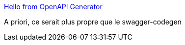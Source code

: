 :jbake-type: post
:jbake-status: published
:jbake-title: Hello from OpenAPI Generator
:jbake-tags: swagger,openapi,générateur,code,client,server,_mois_mars,_année_2021
:jbake-date: 2021-03-31
:jbake-depth: ../
:jbake-uri: shaarli/1617180909000.adoc
:jbake-source: https://nicolas-delsaux.hd.free.fr/Shaarli?searchterm=https%3A%2F%2Fopenapi-generator.tech%2F&searchtags=swagger+openapi+g%C3%A9n%C3%A9rateur+code+client+server+_mois_mars+_ann%C3%A9e_2021
:jbake-style: shaarli

https://openapi-generator.tech/[Hello from OpenAPI Generator]

A priori, ce serait plus propre que le swagger-codegen
